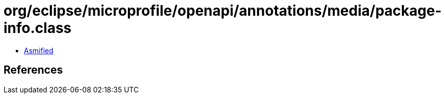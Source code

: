 = org/eclipse/microprofile/openapi/annotations/media/package-info.class

 - link:package-info-asmified.java[Asmified]

== References

